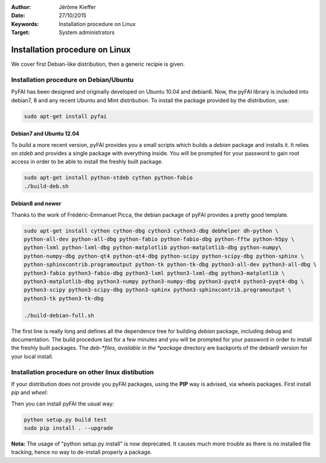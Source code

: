 :Author: Jérôme Kieffer
:Date: 27/10/2015
:Keywords: Installation procedure on Linux
:Target: System administrators

Installation procedure on Linux
===============================

We cover first Debian-like distribution, then a generic recipie is given.

Installation procedure on Debian/Ubuntu
---------------------------------------

PyFAI has been designed and originally developed on Ubuntu 10.04 and debian6.
Now, the pyFAI library is included into debian7, 8 and any recent Ubuntu and
Mint distribution.
To install the package provided by the distribution, use:

.. code::

   sudo apt-get install pyfai

Debian7 and Ubuntu 12.04
........................

To build a more recent version, pyFAI provides you a small scripts which builds a *debian* package and installs it.
It relies on *stdeb* and provides a single package with everything inside.
You will be prompted for your password to gain root access in order to be able to install the freshly built package.

.. code::

   sudo apt-get install python-stdeb cython python-fabio
   ./build-deb.sh

Debian8 and newer
.................

Thanks to the work of Frédéric-Emmanuel Picca, the debian package of pyFAI
provides a pretty good template.

.. code::

   sudo apt-get install cython cython-dbg cython3 cython3-dbg debhelper dh-python \
   python-all-dev python-all-dbg python-fabio python-fabio-dbg python-fftw python-h5py \
   python-lxml python-lxml-dbg python-matplotlib python-matplotlib-dbg python-numpy\
   python-numpy-dbg python-qt4 python-qt4-dbg python-scipy python-scipy-dbg python-sphinx \
   python-sphinxcontrib.programoutput python-tk python-tk-dbg python3-all-dev python3-all-dbg \
   python3-fabio python3-fabio-dbg python3-lxml python3-lxml-dbg python3-matplotlib \
   python3-matplotlib-dbg python3-numpy python3-numpy-dbg python3-pyqt4 python3-pyqt4-dbg \
   python3-scipy python3-scipy-dbg python3-sphinx python3-sphinxcontrib.programoutput \
   python3-tk python3-tk-dbg

   ./build-debian-full.sh

The first line is really long and defines all the dependence tree for building
*debian* package, including debug and documentation.
The build procedure last for a few minutes and you will be prompted for your
password in order to install the freshly built packages.
The *deb-*files, available in the *package* directory are backports of the debian9
version for your local install.

Installation procedure on other linux distibution
-------------------------------------------------

If your distribution does not provide you pyFAI packages, using the **PIP** way
is advised, via wheels packages. First install *pip* and *wheel*:

.. code::
    wget https://bootstrap.pypa.io/get-pip.py
    sudo python get-pip.py
    sudo pip install wheel

Then you can install pyFAI the usual way:

.. code::

    python setup.py build test
    sudo pip install . --upgrade

**Nota:** The usage of "python setup.py install" is now deprecated.
It causes much more trouble as there is no installed file tracking,
hence no way to de-install properly a package.
